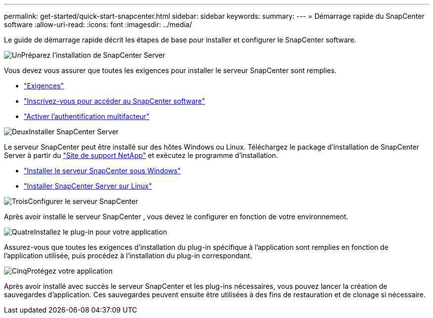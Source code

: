 ---
permalink: get-started/quick-start-snapcenter.html 
sidebar: sidebar 
keywords:  
summary:  
---
= Démarrage rapide du SnapCenter software
:allow-uri-read: 
:icons: font
:imagesdir: ../media/


[role="lead"]
Le guide de démarrage rapide décrit les étapes de base pour installer et configurer le SnapCenter software.

.image:https://raw.githubusercontent.com/NetAppDocs/common/main/media/number-1.png["Un"]Préparez l'installation de SnapCenter Server
[role="quick-margin-para"]
Vous devez vous assurer que toutes les exigences pour installer le serveur SnapCenter sont remplies.

[role="quick-margin-list"]
* link:../install/requirements-to-install-snapcenter-server.html["Exigences"]
* link:../install/register_enable_software_access.html["Inscrivez-vous pour accéder au SnapCenter software"]
* link:../install/enable_multifactor_authentication.html["Activer l'authentification multifacteur"]


.image:https://raw.githubusercontent.com/NetAppDocs/common/main/media/number-2.png["Deux"]Installer SnapCenter Server
[role="quick-margin-para"]
Le serveur SnapCenter peut être installé sur des hôtes Windows ou Linux.  Téléchargez le package d'installation de SnapCenter Server à partir du https://mysupport.netapp.com/site/products/all/details/snapcenter/downloads-tab["Site de support NetApp"^] et exécutez le programme d'installation.

[role="quick-margin-list"]
* link:../install/task_install_the_snapcenter_server_using_the_install_wizard.html["Installer le serveur SnapCenter sous Windows"]
* link:../install/install_snapcenter_server_linux.html["Installer SnapCenter Server sur Linux"]


.image:https://raw.githubusercontent.com/NetAppDocs/common/main/media/number-3.png["Trois"]Configurer le serveur SnapCenter
[role="quick-margin-para"]
Après avoir installé le serveur SnapCenter , vous devez le configurer en fonction de votre environnement.

.image:https://raw.githubusercontent.com/NetAppDocs/common/main/media/number-4.png["Quatre"]Installez le plug-in pour votre application
[role="quick-margin-para"]
Assurez-vous que toutes les exigences d'installation du plug-in spécifique à l'application sont remplies en fonction de l'application utilisée, puis procédez à l'installation du plug-in correspondant.

.image:https://raw.githubusercontent.com/NetAppDocs/common/main/media/number-5.png["Cinq"]Protégez votre application
[role="quick-margin-para"]
Après avoir installé avec succès le serveur SnapCenter et les plug-ins nécessaires, vous pouvez lancer la création de sauvegardes d'application.  Ces sauvegardes peuvent ensuite être utilisées à des fins de restauration et de clonage si nécessaire.
